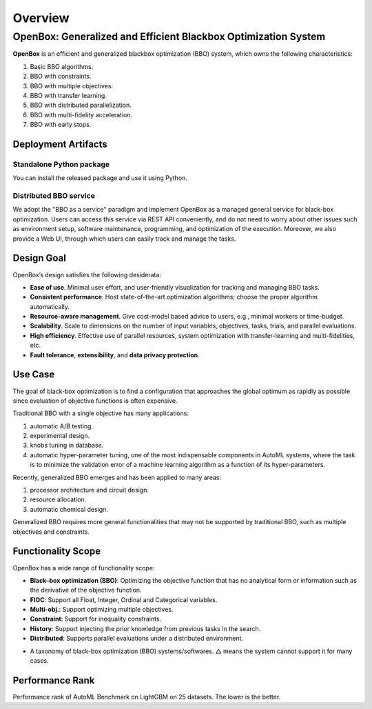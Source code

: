 ########
Overview
########

OpenBox: Generalized and Efficient Blackbox Optimization System
================================================================

**OpenBox** is an efficient and generalized blackbox optimization (BBO) system,
which owns the following characteristics:

1. Basic BBO algorithms.

2. BBO with constraints.

3. BBO with multiple objectives.

4. BBO with transfer learning.

5. BBO with distributed parallelization.

6. BBO with multi-fidelity acceleration.

7. BBO with early stops.


Deployment Artifacts
--------------------

Standalone Python package
^^^^^^^^^^^^^^^^^^^^^^^^^

You can install the released package and use it using Python.

Distributed BBO service
^^^^^^^^^^^^^^^^^^^^^^^

We adopt the "BBO as a service" paradigm and implement OpenBox as a managed general service for black-box optimization.
Users can access this service via REST API conveniently, and do not need to worry about other issues such as
environment setup, software maintenance, programming, and optimization of the execution. Moreover, we also provide a
Web UI, through which users can easily track and manage the tasks.


Design Goal
-----------

OpenBox’s design satisfies the following desiderata:

+ **Ease of use**. Minimal user effort, and user-friendly visualization
  for tracking and managing BBO tasks.

+ **Consistent performance**. Host state-of-the-art optimization
  algorithms; choose the proper algorithm automatically.

+ **Resource-aware management**. Give cost-model based advice
  to users, e.g., minimal workers or time-budget.

+ **Scalability**. Scale to dimensions on the number of input variables,
  objectives, tasks, trials, and parallel evaluations.

+ **High efficiency**. Effective use of parallel resources, system
  optimization with transfer-learning and multi-fidelities, etc.

+ **Fault tolerance**, **extensibility**, and **data privacy protection**.


Use Case
--------

The goal of black-box optimization is to find a configuration that
approaches the global optimum as rapidly as possible since evaluation of objective functions is often expensive.

Traditional BBO with a single objective has many applications:

1) automatic A/B testing.

2) experimental design.

3) knobs tuning in database.

4) automatic hyper-parameter tuning, one of the most indispensable components in AutoML systems,
   where the task is to minimize the validation error of a machine learning algorithm as a function of its
   hyper-parameters.

Recently, generalized BBO emerges and has been applied to many areas:

1) processor architecture and circuit design.

2) resource allocation.

3) automatic chemical design.

Generalized BBO requires more general functionalities that may not be supported by traditional BBO,
such as multiple objectives and constraints.


Functionality Scope
-------------------

OpenBox has a wide range of functionality scope:

+ **Black–box optimization (BBO)**: Optimizing the objective function that has no analytical form or information
  such as the derivative of the objective function.

+ **FIOC**: Support all Float, Integer, Ordinal and Categorical variables.

+ **Multi-obj.**: Support optimizing multiple objectives.

+ **Constraint**: Support for inequality constraints.

+ **History**: Support injecting the prior knowledge from previous tasks in the search.

+ **Distributed**: Supports parallel evaluations under a distributed environment.

.. image:: ./assets/functionality_scope.jpg

+ A taxonomy of black-box optimization (BBO) systems/softwares.
  △ means the system cannot support it for many cases.


Performance Rank
----------------

.. image:: ./assets/ranking_lgb_7.svg

Performance rank of AutoML Benchmark on LightGBM on 25 datasets. The lower is the
better.
